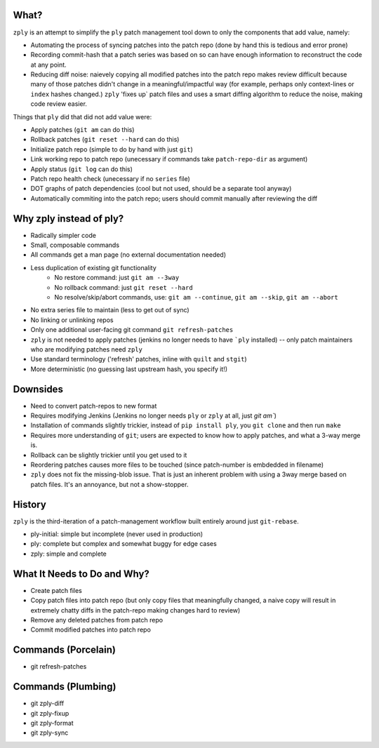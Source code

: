 What?
====

``zply`` is an attempt to simplify the ``ply`` patch management tool down to
only the components that add value, namely:

* Automating the process of syncing patches into the patch repo (done by
  hand this is tedious and error prone)

* Recording commit-hash that a patch series was based on so can have enough
  information to reconstruct the code at any point.

* Reducing diff noise: naievely copying all modified patches into the
  patch repo makes review difficult because many of those patches didn't
  change in a meaningful/impactful way (for example, perhaps only
  context-lines or ``index`` hashes changed.)  ``zply`` 'fixes up` patch files
  and uses a smart diffing algorithm to reduce the noise, making code review
  easier.


Things that ``ply`` did that did not add value were:

* Apply patches (``git am`` can do this)

* Rollback patches (``git reset --hard`` can do this)

* Initialize patch repo (simple to do by hand with just ``git``)

* Link working repo to patch repo (unecessary if commands take
  ``patch-repo-dir`` as argument)

* Apply status (``git log`` can do this)

* Patch repo health check (unecessary if no ``series`` file)

* DOT graphs of patch dependencies (cool but not used, should be a
  separate tool anyway)

* Automatically commiting into the patch repo; users should commit manually
  after reviewing the diff


Why zply instead of ply?
========================

* Radically simpler code
* Small, composable commands
* All commands get a man page (no external documentation needed)
* Less duplication of existing git functionality
    * No restore command: just ``git am --3way``
    * No rollback command: just ``git reset --hard``
    * No resolve/skip/abort commands, use: ``git am --continue``, ``git am --skip``, ``git am --abort``
* No extra series file to maintain (less to get out of sync)
* No linking or unlinking repos
* Only one additional user-facing git command ``git refresh-patches``
* ``zply`` is not needed to apply patches (jenkins no longer needs to have
  ```ply`` installed) -- only patch maintainers who are modifying patches need
  ``zply``
* Use standard terminology ('refresh' patches, inline with ``quilt`` and
  ``stgit``)
* More deterministic (no guessing last upstream hash, you specify it!)


Downsides
=========

* Need to convert patch-repos to new format
* Requires modifying Jenkins (Jenkins no longer needs ``ply`` or ``zply`` at
  all, just `git am``)
* Installation of commands slightly trickier, instead of ``pip install ply``,
  you ``git clone`` and then run ``make``
* Requires more understanding of ``git``; users are expected to know how to apply
  patches, and what a 3-way merge is.
* Rollback can be slightly trickier until you get used to it
* Reordering patches causes more files to be touched (since patch-number is
  embdedded in filename)
* ``zply`` does not fix the missing-blob issue. That is just an inherent
  problem with using a 3way merge based on patch files. It's an annoyance, but
  not a show-stopper.


History
=======

``zply`` is the third-iteration of a patch-management workflow built entirely
around just ``git-rebase``.

* ply-initial: simple but incomplete (never used in production)
* ply: complete but complex and somewhat buggy for edge cases
* zply: simple and complete


What It Needs to Do and Why?
============================

* Create patch files

* Copy patch files into patch repo (but only copy files that meaningfully
  changed, a naive copy will result in extremely chatty diffs in the
  patch-repo making changes hard to review)

* Remove any deleted patches from patch repo

* Commit modified patches into patch repo


Commands (Porcelain)
====================

* git refresh-patches


Commands (Plumbing)
===================

* git zply-diff
* git zply-fixup
* git zply-format
* git zply-sync
